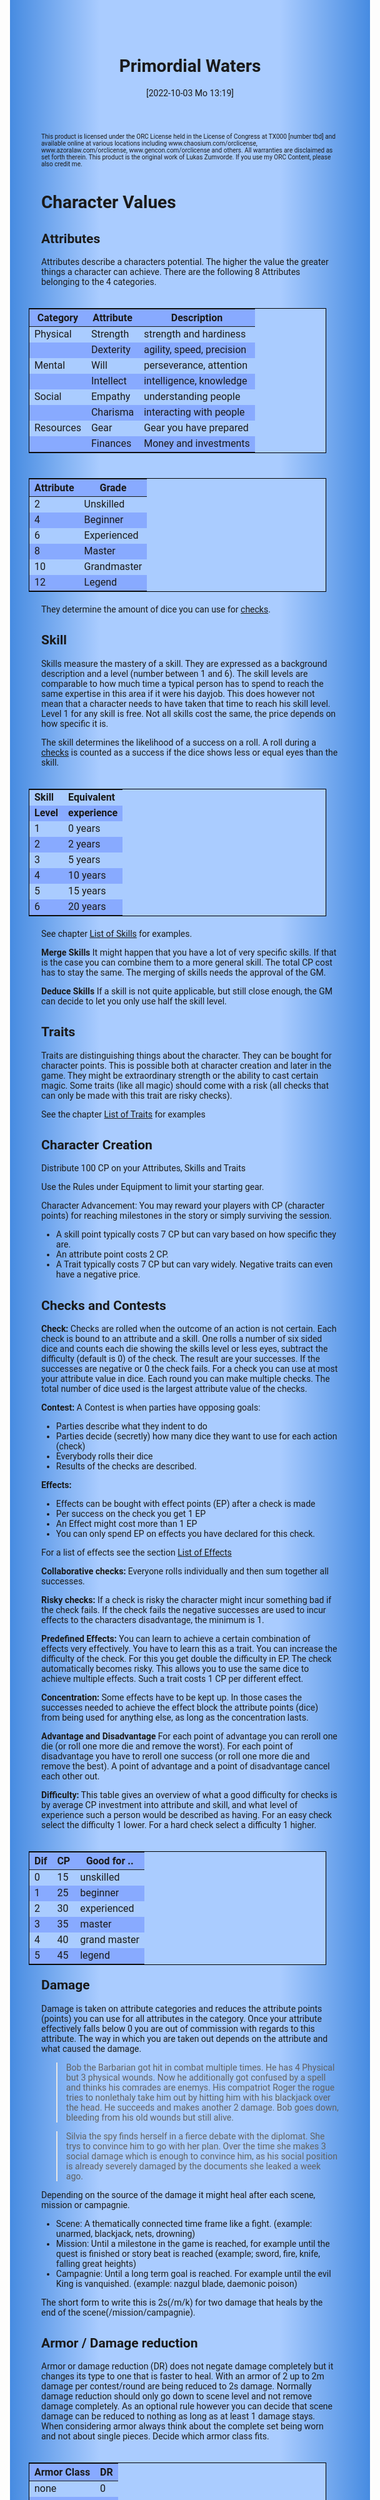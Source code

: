 #+title:      Primordial Waters
#+author:     Lukas Zumvorde
#+date:       [2022-10-03 Mo 13:19]

#+OPTIONS: toc:nil H:10 tex:t author:nil date:nil num:3
# #+LaTeX_HEADER: \usepackage[a5paper, total={128mm, 190mm}]{geometry}
#+LaTeX_HEADER: \usepackage[a4paper, total={7in, 11in}]{geometry}
#+LaTeX_HEADER: \pagenumbering{gobble}
#+LATEX_HEADER: \usepackage{multicol}
#+LATEX_HEADER: \setlength{\parindent}{0pt}
#+LATEX_HEADER: \setlength{\itemsep}{0.mm}
#+LATEX_HEADER: \usepackage{enumitem}
#+LATEX_HEADER: \setlist[itemize]{noitemsep}
#+LATEX_HEADER: \usepackage[table]{xcolor}
#+LATEX_HEADER: \usepackage[type={CC},modifier={by-sa}, version={4.0}, imagewidth=5em]{doclicense}

#+LATEX_CLASS: article
#+LATEX: {\rowcolors{1}{grey!20}{grey!10}

#+HTML_HEAD: <style type="text/css">
#+HTML_HEAD:   	body {
#+HTML_HEAD:		background-color: #ACF;
#+HTML_HEAD:		font-family: "Roboto","Arial",sans-serif;
#+HTML_HEAD:		margin-left: 20vw;
#+HTML_HEAD:		margin-right: 20vw;
#+HTML_HEAD:		background-image: linear-gradient(to right, rgba(4,96,205,0.6), #ACF, #ACF, #ACF, rgba(4,96,205,0.6));
#+HTML_HEAD:	}
#+HTML_HEAD:	tbody tr:nth-child(odd) {
#+HTML_HEAD:		background-color: ##9BF;
#+HTML_HEAD:	}
#+HTML_HEAD:	tbody tr:nth-child(even) {
#+HTML_HEAD:		background-color: #8AF;
#+HTML_HEAD:	}
#+HTML_HEAD:	tbody th {
#+HTML_HEAD:		background-color: #8AF;
#+HTML_HEAD:	}
#+HTML_HEAD:	thead th {
#+HTML_HEAD:		background-color: #8AF;
#+HTML_HEAD:	}
#+HTML_HEAD:	table {
#+HTML_HEAD:		background-color: #ACF;
#+HTML_HEAD:		border: 1px solid #000;
#+HTML_HEAD:		margin: 20px;
#+HTML_HEAD:        float: right;
#+HTML_HEAD:	}
#+HTML_HEAD:    .decorationright {
#+HTML_HEAD:		position: fixed;
#+HTML_HEAD:		right: 0;
#+HTML_HEAD:		top: 0;
#+HTML_HEAD:		height: 100%;
#+HTML_HEAD:		width: 20vw;
#+HTML_HEAD:		background-image: linear-gradient(to right, rgba(4,96,205,0), rgba(4,96,205,1));
#+HTML_HEAD:	}
#+HTML_HEAD:	.decorationleft {
#+HTML_HEAD:		position: fixed;
#+HTML_HEAD:		left: 0;
#+HTML_HEAD:		top: 0;
#+HTML_HEAD:		height: 100%;
#+HTML_HEAD:		width: 20vw;
#+HTML_HEAD:		background-image: linear-gradient(to right, rgba(4,96,205,1), rgba(4,96,205,0));
#+HTML_HEAD:	}
#+HTML_HEAD: </style>



# #+LATEX: \begin{tiny}\doclicenseThis\end{tiny}
# #+HTML: <font size=0.5><a rel="license" href="http://creativecommons.org/licenses/by-sa/4.0/"><img alt="Creative Commons License" style="border-width:0" src="https://i.creativecommons.org/l/by-sa/4.0/88x31.png" /></a><br />This work is licensed under a <a rel="license" href="http://creativecommons.org/licenses/by-sa/4.0/">Creative Commons Attribution-ShareAlike 4.0 International License</a>.</font>

#+LATEX: \begin{tiny} This product is licensed under the ORC License held in the License of Congress at TX000 [number tbd] and available online at various locations including www.chaosium.com/orclicense, www.azoralaw.com/orclicense, www.gencon.com/orclicense and others. All warranties are disclaimed as set forth therein. This product is the original work of Lukas Zumvorde. If you use my ORC Content, please also credit me. \end{tiny}
#+HTML: <font size=0.5>This product is licensed under the ORC License held in the License of Congress at TX000 [number tbd] and available online at various locations including www.chaosium.com/orclicense, www.azoralaw.com/orclicense, www.gencon.com/orclicense and others. All warranties are disclaimed as set forth therein. This product is the original work of Lukas Zumvorde. If you use my ORC Content, please also credit me.</font>


#+LATEX: \begin{multicols}{2}[]





* COMMENT TODOs
- replace kampagnie for another name that works both in german and english

* COMMENT Play test questions
Does the money and item system feel good?
  

* Character Values
** Attributes
Attributes describe a characters potential. The higher the value the greater things a character can achieve. There are the following 8 Attributes belonging to the 4 categories.

| *Category* | *Attribute* | *Description*             |
|------------+-------------+---------------------------|
| Physical   | Strength    | strength and hardiness    |
|            | Dexterity   | agility, speed, precision |
|------------+-------------+---------------------------|
| Mental     | Will        | perseverance, attention   |
|            | Intellect   | intelligence, knowledge   |
|------------+-------------+---------------------------|
| Social     | Empathy     | understanding people      |
|            | Charisma    | interacting with people   |
|------------+-------------+---------------------------|
| Resources  | Gear        | Gear you have prepared    |
|            | Finances    | Money and investments     |

#+ATTR_LATEX: :align c|l
| *Attribute* | *Grade*     |
|-------------+-------------|
|           2 | Unskilled   |
|           4 | Beginner    |
|           6 | Experienced |
|           8 | Master      |
|          10 | Grandmaster |
|          12 | Legend      |

They determine the amount of dice you can use for [[#sec:checks][checks]]. 

** Skill

Skills measure the mastery of a skill. They are expressed as a background description and a level (number between 1 and 6). The skill levels are comparable to how much time a typical person has to spend to reach the same expertise in this area if it were his dayjob. This does however not mean that a character needs to have taken that time to reach his skill level. Level 1 for any skill is free. Not all skills cost the same, the price depends on how specific it is.

The skill determines the likelihood of a success on a roll. A roll during a [[#sec:checks][checks]] is counted as a success if the dice shows less or equal eyes than the skill.


#+ATTR_LATEX: :align c|l
| *Skill* | *Equivalent* |
| *Level* | *experience* |
|---------+--------------|
|       1 | 0 years      |
|       2 | 2 years      |
|       3 | 5 years      |
|       4 | 10 years     |
|       5 | 15 years     |
|       6 | 20 years     |

See chapter [[#sec:loskills][List of Skills]] for examples.

*Merge Skills*
It might happen that you have a lot of very specific skills. If that is the case you can combine them to a more general skill. The total CP cost has to stay the same. The merging of skills needs the approval of the GM.

*Deduce Skills*
If a skill is not quite applicable, but still close enough, the GM can decide to let you only use half the skill level. 

** Traits
Traits are distinguishing things about the character. They can be bought for character points. This is possible both at character creation and later in the game.
They might be extraordinary strength or the ability to cast certain magic. Some traits (like all magic) should come with a risk (all checks that can only be made with this trait are risky checks).

See the chapter [[#sec:lotraits][List of Traits]] for examples

** Character Creation
Distribute 100 CP on your Attributes, Skills and Traits

Use the Rules under Equipment to limit your starting gear.

Character Advancement:
You may reward your players with CP (character points) for reaching milestones in the story or simply surviving the session.

- A skill point typically costs 7 CP but can vary based on how specific they are.
- An attribute point costs 2 CP.
- A Trait typically costs 7 CP but can vary widely. Negative traits can even have a negative price.

** Checks and Contests
:PROPERTIES:
:CUSTOM_ID: sec:checks
:END:

*Check:*
Checks are rolled when the outcome of an action is not certain. Each check is bound to an attribute and a skill. One rolls a number of six sided dice and counts each die showing the skills level or less eyes, subtract the difficulty (default is 0) of the check. The result are your successes. If the successes are negative or 0 the check fails. For a check you can use at most your attribute value in dice.
Each round you can make multiple checks. The total number of dice used is the largest attribute value of the checks. 

*Contest:*
A Contest is when parties have opposing goals:
- Parties describe what they indent to do
- Parties decide (secretly) how many dice they want to use for each action (check)
- Everybody rolls their dice
- Results of the checks are described. 

*Effects:*
- Effects can be bought with effect points (EP) after a check is made
- Per success on the check you get 1 EP
- An Effect might cost more than 1 EP
- You can only spend EP on effects you have declared for this check.
For a list of effects see the section [[#sec:loeffects][List of Effects]]

*Collaborative checks:*
Everyone rolls individually and then sum together all successes.

*Risky checks:*
If a check is risky the character might incur something bad if the check fails. If the check fails the negative successes are used to incur effects to the characters disadvantage, the minimum is 1. 

*Predefined Effects:*
You can learn to achieve a certain combination of effects very effectively. You have to learn this as a trait. You can increase the difficulty of the check. For this you get double the difficulty in EP. The check automatically becomes risky. This allows you to use the same dice to achieve multiple effects. Such a trait costs 1 CP per different effect.

*Concentration:*
Some effects have to be kept up. In those cases the successes needed to achieve the effect block the attribute points (dice) from being used for anything else, as long as the concentration lasts. 

*Advantage and Disadvantage* 
For each point of advantage you can reroll one die (or roll one more die and remove the worst). For each point of disadvantage you have to reroll one success (or roll one more die and remove the best). A point of advantage and a point of disadvantage cancel each other out.

*Difficulty:*
This table gives an overview of what a good difficulty for checks is by average CP investment into attribute and skill, and what level of experience such a person would be described as having. For an easy check select the difficulty 1 lower. For a hard check select a difficulty 1 higher.

#+ATTR_LATEX: :align c|c|l
| *Dif* | *CP* | *Good for ..* |
|-------+------+---------------|
|     0 |   15 | unskilled     |
|     1 |   25 | beginner      |
|     2 |   30 | experienced   |
|     3 |   35 | master        |
|     4 |   40 | grand master  |
|     5 |   45 | legend        |


** Damage
Damage is taken on attribute categories and reduces the attribute points (points) you can use for all attributes in the category. Once your attribute effectively falls below 0 you are out of commission with regards to this attribute. The way in which you are taken out depends on the attribute and what caused the damage.

#+begin_quote
Bob the Barbarian got hit in combat multiple times. He has 4 Physical but 3 physical wounds. Now he additionally got confused by a spell and thinks his comrades are enemys. His compatriot Roger the rogue tries to nonlethaly take him out by hitting him with his blackjack over the head. He succeeds and makes another 2 damage. Bob goes down, bleeding from his old wounds but still alive.
#+end_quote

#+begin_quote
Silvia the spy finds herself in a fierce debate with the diplomat. She trys to convince him to go with her plan. Over the time she makes 3 social damage which is enough to convince him, as his social position is already severely damaged by the documents she leaked a week ago.
#+end_quote

Depending on the source of the damage it might heal after each scene, mission or campagnie.
- Scene: A thematically connected time frame like a fight. (example: unarmed, blackjack, nets, drowning)
- Mission: Until a milestone in the game is reached, for example until the quest is finished or story beat is reached (example; sword, fire, knife, falling great heights)
- Campagnie: Until a long term goal is reached. For example until the evil King is vanquished. (example: nazgul blade, daemonic poison)
The short form to write this is 2s(/m/k) for two damage that heals by the end of the scene(/mission/campagnie).
  
** Armor / Damage reduction
Armor or damage reduction (DR) does not negate damage completely but it changes its type to one that is faster to heal. With an armor of 2 up to 2m damage per contest/round are being reduced to 2s damage. Normally damage reduction should only go down to scene level and not remove damage completely. As an optional rule however you can decide that scene damage can be reduced to nothing as long as at least 1 damage stays. When considering armor always think about the complete set being worn and not about single pieces. Decide which armor class fits.

#+ATTR_LATEX: :align l|c
| *Armor Class* | *DR* |
|---------------+------|
| none          |    0 |
| light         |    1 |
| medium        |    2 |
| heavy         |    3 |

** Range
There are 3 different ranges. It takes one round and half your dice for this round to move one range class. You can however move within a range class unrestricted (within reason). While moving you can still use your action.

Close: Normal close quarters fighting distance.
Near: A distance you can throw something at.
Far: Quite a distance away. You might be able to shoot a rifle or a bow at this distance but it takes a while to run this distance.

** Items and Equipment

The RV (Resource Value) of an Item determines how expensive or hard to get it is. Items also have a description and maybe special effects. Let your fantasy go wild. A few examples can be found in the section [[#sec:loitems][List of Items]]. The effects an item has should not exceed its RV times two in EP.

*** Equipment
Characters can have gear with a value of up to half the attribute Gear in RV on them. They must be able to carry all that gear on them or if it is part of their household it must fit in their normally furnished home. Apply reason as necessary.

When out adventuring characters have all the gear that they have written down. Additionally they can be allowed to make a Gear check against the RV of what they would like to have in the moment to see if they do. The check is risky and if they fail they get the difference in damage to their Gear attribute until the end of the mission.

*** Buying
Characters can buy new stuff with a Finances check against the RV of what they want to buy. The check is risky and they get the difference in damage on their finances until the end of the mission if they fail. The GM does not have to let you retry on a fail.

*** Crafting
Characters can also build their own items. For that they need the appropriate tools and resources. The resources may be bought for the RV-1 of the item to be build. To build the item the character needs to make a check with RV difficulty. If that fails the resources might be lost, depending on what they are.

*** Gathering
Resources can be gathered with a check and their RV as difficulty.

*** Bribing
To Bribe someone you need to give them more than they can normally comfortably afford. This means you need more than half their finances value in successes to bribe them.

*** Creating
To create an item first give it a short description. It should make clear on what kind of actions it may give advantages or what kind of effects may be created with it. Second you determine its RV (resource value).

#+ATTR_LATEX: :align c|l|l
| *RV* | *Description*  | *Example*                   |
|------+----------------+-----------------------------|
|    0 | Free           | a club                      |
|    1 | Cheap          | simple clothes, basic tools |
|    2 | Affordable     | regular car, apartment      |
|    3 | Costly         | regular house               |
|    4 | Expensive      | sports car                  |
|    5 | Very Expensive | small airplane              |
|    6 | Luxurious      | private jet                 |


#+LATEX: \newpage
* Lists
None of the following lists is exhaustive. They should be taken as examples. You are invited to design your own with your group.

** List of Skills
:PROPERTIES:
:CUSTOM_ID: sec:loskills
:END:

#+begin_quote
*Professional Chef* (7 CP): You have learned not only to cook but also to plan the foodstuffs on storage, to store properly, to calculate profitability, to motivate and coordinate a team of people.
#+end_quote

#+begin_quote
*Soldier* (7 CP): You have learned to bear harsh weather, climb over obstacles, run, dodge and shoot. You have learned discipline and coordination.
#+end_quote

#+begin_quote
*Soothsayer* (7 CP): You have learned to peer into possible futures, read people and make inferences on what will likely happen. You have learned the art of putting on an act. 
#+end_quote

#+begin_quote
*Ranger* (7 CP): You know how to survive in the wild. You can hunt, bushcraft and gather everything you need. You have honed your hearing and are proficient at tracking.
#+end_quote

#+begin_quote
*College Mage* (7 CP): You have studied the art of magic. You learned them with books, astronomy and experiments. You can cast spells by pronouncing incantations, magical glyphs and potent paraphernalia. You still need the appropriate trait to cast magic from specific schools of magic.
#+end_quote

#+begin_quote
*Survivalist* (1 CP): You have spend quite a lot of time outdoors. Consumed books about wilderness survival and so on. You know how to build shelter, find food and water, and much more. 
#+end_quote

#+begin_quote
*Fighting* (2 CP): Be it hand to hand, with a sword or with a gun. You can fight.
#+end_quote

#+begin_quote
*Jack of all Trades* (28 CP): You are at the pinacle of having a well rounded skillset. No matter what it is you can count on this skill.
#+end_quote



** List of Traits
:PROPERTIES:
:CUSTOM_ID: sec:lotraits
:END:

#+begin_quote
*Friend of Nature* (7): You can talk to the forces of nature and have a chance to convince them to help you. This can be asking, a bird what he has seen, letting yourself be concealed by a bush or calling a wild bear to aid you in combat.
#+end_quote

#+begin_quote
*Illusionist* (7): You are adapt at creating illusions. The bigger and more complex they get the harder this is.
#+end_quote

#+begin_quote
*Speedster* (14): You have incredible speed. Others see only a blur when you sprint past them. This often gives you an advantage on dexterity checks and you always have at least 1 success in them. It takes you half the dice to move on a round.
#+end_quote

#+begin_quote
*Medium* (7): You can commune with ghosts and spirits. You have no control over them, but you can gain their attention.
#+end_quote

#+begin_quote
*Night-vision* (7): You can see in darkness as if it were light.
#+end_quote

#+begin_quote
*Sleepless* (7): You don't need sleep. This means you have a lot more time in a day, but you still need to rest from to much physical or mental exertion.
#+end_quote

#+begin_quote
*Flight* (16): You can fly. Be it with wings or otherwise. Your speed in flight is no different from your speed on land.
#+end_quote

#+begin_quote
*Tinkerer* (7): You can build wondrous mechanical marvels. From clocks up to steam powered automatons. 
#+end_quote

#+begin_quote
*Hacker* (7): You are not only proficient in computer science but you can even achieve movie worthy feats like stopping another car with only your laptop during a car chase. Tools not included.
#+end_quote

#+begin_quote
*Plot Armor* (1): Each scene you can discard a point of damage you would take. The plot armor only allies to one of the categories (Physical, Mental, Social) This trait can be taken multiple times.
#+end_quote

#+begin_quote
*Short Weapon Fighting* (1): You can not get disadvantage because your weapons are to short compared to your opponent.
#+end_quote




** List of Items
:PROPERTIES:
:CUSTOM_ID: sec:loitems
:END:


#+begin_quote
*Sword* (RV 2): Its a stabby piece of metal. Especially good at harming unarmored enemies. Not so great at slicing though armor. 
#+end_quote

#+begin_quote
*Mail shirt* (RV 3): A metal fabric that protects your torso and arms from being cut or stabbed pretty well. 
#+end_quote

#+begin_quote
*Club of the great Bear* (RV 4): A mystical club made from the thigh bone of the great bear that terrorized the inokwa people. It still contains the strength of the mighty beast. When using this club you gain 1 additional skill level in strength checks.
#+end_quote

#+begin_quote
*Knightly Armor* (RV 4): A good example of heavy armor that protects from physical damage from most weapons.
#+end_quote

#+begin_quote
*Protective Amulet* (RV 2): This amulet made from magically potent elder wood protects lightly (1 damage reduction) from mental damage coming from magic.
#+end_quote

#+begin_quote
*Pentagram Amulet* (RV 2): This amulet was made to prevent possession and influence of otherworldly forces. Allows you to reroll 1 die against attacks against your mental state when coming from ghosts, magic, or similar forces.
#+end_quote

#+begin_quote
*Potion of Healing* (RV 3): When being drunk it allows you to reduce the healing time of up to 3 physical damage from M to S
#+end_quote

#+begin_quote
*Shield* (RV 2): Gives the reroll of 1 die when blocking with the shield.
#+end_quote

#+begin_quote
*Sword* (RV 2): This stabby piece of steel typically makes class M damage. Its also good at slicing.
#+end_quote

** List of Effects
:PROPERTIES:
:CUSTOM_ID: sec:loeffects
:END:

#+begin_quote
*Damage:* Each success is used to cause 2 damage to an enemy.
#+end_quote

#+begin_quote
*Block:* Each success is used to remove one success from an enemies attack on you or one of your colleagues. If you win a contest with a block you can deal 1 damage per success (type appropriate to the weapon used). If an enemies block would deal damage to you it can also be blocked.
#+end_quote

#+begin_quote
*Disarm:* For 2 successes disarm one enemy.
#+end_quote

#+begin_quote
*Push:* For 1 success you can force your enemy to move slightly. Pushing an enemy off a cliff still gives them a check to prevent them from falling.
#+end_quote

#+begin_quote
*Disable:* You can force an enemy into an unfavorable position. For each 2 successes the enemy is denied to use one level of his applicable skill. The enemy can recover from this with a check. The DM decides if this recovery can be blocked. Example: Putting the enemy into an ankle lock.
#+end_quote

#+begin_quote
*Gain Advantage:* For 1 success each you can make your position more advantageous. This allows you to reroll 1 die on applicable checks until the end of the scene. Examples: Gaining the high ground, flanking the enemy.
#+end_quote

#+begin_quote
*Cause Disadvantage:* For 1 success each you can make the enemies position more disadvantageous. This means he has to reroll 1 die that would otherwise be a success until the end of the scene. Example: Forcing the enemy into a tight corner. 
#+end_quote

#+begin_quote
*Blind:* For 2 successes. Take an enemies sense. Examples: Throw sand into eyes, Shatter eardrums with a loud noise.
#+end_quote

#+begin_quote
*Summon:* Per success the summoned being has 10 CP. The summon holds until the end of the scene or until the end of the concentration.
#+end_quote

#+begin_quote
*Obfuscate Area:* Per 4 successes you can obfuscate an area with regards to one sense. For example by causing total darkness or stopping all sound. The effect holds until the end of the scene or until the end of the concentration.
#+end_quote

#+begin_quote
*Purify Thing:* Per success you can purify one unit of a non sentient thing. For example remove poisons from one days worth of food, or remove the daemonic blight from a couple trees in the forest.
#+end_quote

#+begin_quote
*Amplify Aspect:* Per 2 successes you increase an inherent aspect of a thing by 1 level. An example is increasing the protection of an armor by 1 or increasing the weight of a stone.
#+end_quote

#+begin_quote
*Buff:* For 1 success increase an attribute by 1. The effect holds until the end of the scene or until the end of the concentration.
#+end_quote

#+begin_quote
*Shape-shift:* Take the form of another being. The new forms max CP depends on the successes. Per success get 15 CP (max is the characters total CP). The effect holds until the end of the scene or until the end of the concentration.
#+end_quote

#+begin_quote
*Illusion:*
#+end_quote

#+begin_quote
*Deceive:* 
#+end_quote

#+begin_quote
*Influence:* You may make your victim do something they don't want to do. The game master decides how many successes you need. As orientation you can use the following examples.
- Make your enemy drop his weapon (1 success)
- Make a wild bird deliver a message (2 successes)
- make your victim jump from the bridge (3 successes)
#+end_quote

#+begin_quote
*Shape Reality:*  The game master decides how many successes you need. As orientation you can use the following examples.
#+end_quote

#+begin_quote
*Move:* Be it teleportation or a magic portal. 
#+end_quote

#+begin_quote
*Heal:* Per success turn 1m damage to 1s damage.
#+end_quote

#+begin_quote
*Counter/Break:* Counter or break a spell or technique.
#+end_quote

#+begin_quote
*Insight:* per success you can gain insight with 1 sense for an additional success per distance class.
#+end_quote

#+begin_quote
*Stop:* For 1 successes can the victim be stopped from movement.
#+end_quote

#+begin_quote
*Trigger:* All other effects are triggered once a specific event happens. Costs 1 success. 
#+end_quote

#+begin_quote
*Shape Memory:* You may shape the memory of the victim. The game master decides how many successes you need. As orientation you can use the following examples.
- Make the immigrations officer believe you have already shown him your passport (1 success). 
- Let your victim forget what happens during the duration of your spell (2 success).
#+end_quote

#+begin_quote
*Consume Resource:* Different than other effects this one gives you additional successes for the value of 1 success / 2 RV. It is always up to the Gm if he allows this effect to be used. In order to consume a resource it most often needs to be prepared in some way (carving runes into it or manufacturing).
#+end_quote

#+begin_quote
*Block Area:* To block some kind of thing from happening in an area (of a size like close range) you need to invest 3 successes. Add a block to this and the blocks successes will be used to reduce any attempt to achieve the thing in this area.
Example: Anti magic field.
#+end_quote



** List of NPCs
:PROPERTIES:
:CUSTOM_ID: sec:lonpcs
:END:

#+begin_quote
*Goblin* (34 CP)
P:2, M:1, S:1, R:1, Bandit 2, Night-vision
#+end_quote

#+begin_quote
*Wolf* (38 CP)
P:3, M:1, S:2, R:0, Pack-hunter 3
#+end_quote

#+begin_quote
*Guard* (78 CP)
P:4, M:4, S:4, R:4, City-guard 3
#+end_quote

#+begin_quote
*Dark Mage* (125 CP)
P:3, M:8, S:4, R:6, Necromancer 3, Telepathic Link to undead servants
#+end_quote

#+begin_quote
*Ogre* (90 CP)
S:16, D:8, W:6, I:2, E:2 ,C:2, G:1, F:1, Ogre Stuff: 3
#+end_quote

#+begin_quote
*Zombie* (31 CP)
Ph:3, Me:1, So:1, Re:1, Infectious Bite
#+end_quote

#+begin_quote
*Bandit* (73 CP)
Ph: 5, Me: 3, So: 3, Re: 2, Banditry 2, Previous Profession 3
#+end_quote

#+begin_quote
*Combat Drone* (34 CP)
Ph: 3, Me: 1, So: 1, Re: 1, Shooting 4, Night-vision
#+end_quote

#+begin_quote
*Orc* (90 CP)
Ph: 7,Me: 4,So: 3,Re: 3, Hunter 3, Nightvision, Maneuver Reckless Attack (4 damage, 2 difficulty)
#+end_quote

#+LATEX: \newpage
* Optional Rules

** Less precise Attributes
Instead of using the Attributes as listed you can use only the Categories. Learning a level in one of the categories costs double of what a level in an attribute would cost.

** No Abstraction for Money
To remove the resources category from the attributes just raise the price of learning a level of the other attributes by 33%. The costs for goods and services depend on the kampaign setting.

** Fixed spells
If you don't want PCs to be able to create situation specific spells then you can disallow it. Instead you need to define for every spell what effects they cause. Look at the rules for contests for guidance. The difficulty of the spell should be half the amount of successes you would have needed to cause those effects. To learn a spell the player has to acquire it as a trait. Such a trait can be comparatively cheap though (1-5 CP depending on how many spells you want to exist). All spell checks are risky checks.

** Fixed spells with optional free casting of magic
If you want spells in general to be predefined but still allow for free casting from time to time you can use the fixed spells optional rules and add the following. When free casting magic you don't need to have the trait for the spell and can even create the spell on the fly, but all effects cost double the successes on a roll. All magic checks stay risky.

** Retroactive Actions
The DM may allow players retroactively having performed some action. For example having placed a trap beforehand. To balance this any check on such an action should be a risky check.

** Too Many Dice
It can happen that you have to roll to many dice at once. If that happens your can instead divide the number of dice by a number (2,3,4) and multiply the number of successes by that number. If the dice are not evenly divisible just roll the rest regularly. It is advisable to use this method if the number of dice exceeds 12.

** Exhausting Combat
To limit the duration of a combat scene apply this rule. If in one round no party takes any damage, then apply 1s damage to each combatant from the exhaustion of combat. 

** TODO Effects of Scale

Feel free to use this rule also in other scenarios where it might make sense. It does not have to be about size and strength.

If you want to represent huge differences in scale like the strength of a giant compared to that of a human then you can mutliply the successes of the checks they make by some faktor. This is the scaling faktor. Normally you should scale by factor of 4 per dubling of the size (quadratic in relation to the height). Not all effects are scalable. If they are not just scale their cost with the same factor. You should only scale for checks and attributes where it makes sense.
Things scale differently
- Strength and damage done scale by n^2
- Dexterity scales by 1/n
- damage taken scales by 1/n^2


* Advice

** Character Creation

When creating a character you should adhere to the following advice:
- No attribute above 7
- No attribute below 3
- Have 1 skill describing what you want to be good at
- Have 1 skill describing what live live of
- Have 1 skill describing what you like to do as a hobby
- Have at least 1 trait
Break these rules if you want.

#+LATEX: \newpage
* Game-play Examples

** Ambushed by Goblins

*GM* is the Game Master Mathew controlling the 3 goblins (P: 2, M; 1, S: 1, Bandit 2)

*A* is the player Anna with her character Amy (P: 3,M: 6,S: 4, Alchemist 3)

*B* is the player Ben with his character Boris (P: 6,M: 4,S: 3, Barbarian 3)

*GM:* As you walk along the forest trail please roll for perception with your will.
- GM Rolls 3*2d|2 = 3 for the 3 goblins trying to ambush
- A Rolls 6d|1 =  3
- B Rolls 4d|3 =  3

*GM:* You notice a shuffling in the bushes before you reach the choke-point. You exchange a quick look with one another and know that the Goblins must be here. 

*B:* I try to intimidate the goblins in order to prevent them from attacking us. I step forward as if there was nothing there and say to Amy "Remember the Wivern we killed last week. Turns out it ate one of the royal knights. What total weaklings they must have been. I mean we ripped that lizards fucking head of without breaking a sweat."

*GM:* roll for intimidation with charisma, you can use your barbarian skill for it. The story sounds very much like what a barbarian would do.
*B:* 3d1|3 = 1

*GM:* Blocks with the goblins empathy 3d|1 = 1. Sorry Ben, the goblins are not convinced. They jump out of the bushes.
*A:* Can i have prepared a smoke bomb?

*GM:* Sure make a retroactive check for your alchemy.

*A:* 6d|3 = 3 It can cause 3 disadvantage to an enemy or how about 1 disadvantage to 3.

*GM:* Sure. As i said the goblins jump out of the bushes and attack, still thinking that you don't expect them. They use all 6 dice to attack Ben since he is the biggest 6d|2 = 1.

*A:* I throw the bomb and try to attack one of the goblins with one die.

*GM:* Roll on dexterity to see if you throw well. Once success is enough.

*A:* 2d|3 = 2 and 1d|1 = 1 full success on everything. 

*GM:* congrats starting with next round all goblins have 1 disadvantage and you will hit one of them immediately. Ben?

*B:* I defend of corse, but take 1 die to kill one of the goblins. 5d|3=4 and 1d|3=0 so 4 do block and 0 to hit.

*GM:* Ok as the goblins jump out Amy stabs one with her rapier (2m) killing it and Boris not only jumps out of the way of their attacks but also cleaves one of them in two and injures the last. Next round: The remaining Goblin tries to flee and block whatever it can.

*A:* "Let him run"

*B:* Not so fast. I try to give him one. 6d|3 = 3

*GM:* There is no way it can block that. You give the goblin the final blow. Not only is there no more noise in the bushes now but the street is also painted red.

** Hacker duel

*GM:* is the Game Master Mathew controlling the Automatic Security System of Evilcorp (P:-, M:8, S:1, R: 8, Computer Security 3, Military Tactics 3)

*A:* is the player Andy controlling the hacker Atom (P:3, M:10, S:6, R:4, Netrunner 4, Social Engineering 3, Mercenary Tactics 3)

*GM:* your team just called in. They are about 1 hour away from the target. Do you have any last minute preparations to do?

*A:* I want to gain access to the power station.

*GM:* Make a check. Difficulty is 3.

*A:* 10d|4 = 4 That works. I would like to prepare a power shutoff, just in case.

*GM:* All right. You have some time left. Anything else you want to do?

*A:* Start a drone to get a better overview.

*GM:* All right. The team has now reached the perimeter. They breach the fence and move forward through the container yard. From your eyes in the sky you can see multiple guards moving in that area.

*A:* I guide my team through the guards.

*GM:* Make a check against 8d|3 = 4

*A:* doesn't my team help me with that? And can i use my social engineering to maybe help out?

*GM:* Okay lets see, you get 5d|3 = 1 from you your team on the ground and the social engineering would take a retroactive check.

*A:* Okay then i have called in before ordering some pizza to that place, hopefully keeping some of the guards in the office. I use my social engineering 6d|3 = 1. That worked. And now for the tactics 10d|3 = 5 plus the help from the team and the pizza makes 7 against the 4 means 3 points left. Can i create some effect?

*GM:* Okay, what do you want to achieve?

*A:* Lets blind those fuckers. I want to plant some EMPs on their equipment.

*GM:* Wouldn't that alarm them that something is up?

*A:* Not if we add a trigger. The effect "blinding" and "trigger" should add up to 3. Does that work?

*GM:* Sounds good to me. Alright your team has reached the back entrance and is about to break into the building. They call in "Over-watch, we have a problem. There is a combination lock that was not in the schematics. Please advice."

*A* "Give me a sec." Hmm, their security system is state of the art. It might be easier to manipulate the people there. Can i find out who installed the system? "Hey guys, is there any manufacturer branding on the lock. Send me a recording."

*GM:* "Roger" Shortly after you get a complete video recording of the locking system. It indeed includes the manufacturer branding.

*A* Can i find out who installed it?

*GM:* This is a public institution. For transparency reasons they need to make reports on their expenses. So yea. But it will take some time.

*A* "Guys, try to hide. This will take a few minutes.". Once i find the manufacturer i want to call them "Hello, i am Steve from Evilcorp. You installed this door lock here last month. This fucking piece of crap does not work any more. .." i want to get them to tell me the code or a way to overwrite it. Social engineering check 6d|3 = 3

*GM:* Lets see how helpfull they are 4d|3 = 1. You get them to repeat the default code to you. Once your team trys it they call "You are a wizzard. That code worked. We are in.". On your screen you see how they enter the building. For the next few minutes there is silence, then the alarm goes off. ...

** Court Case




#+LATEX: \end{multicols}


